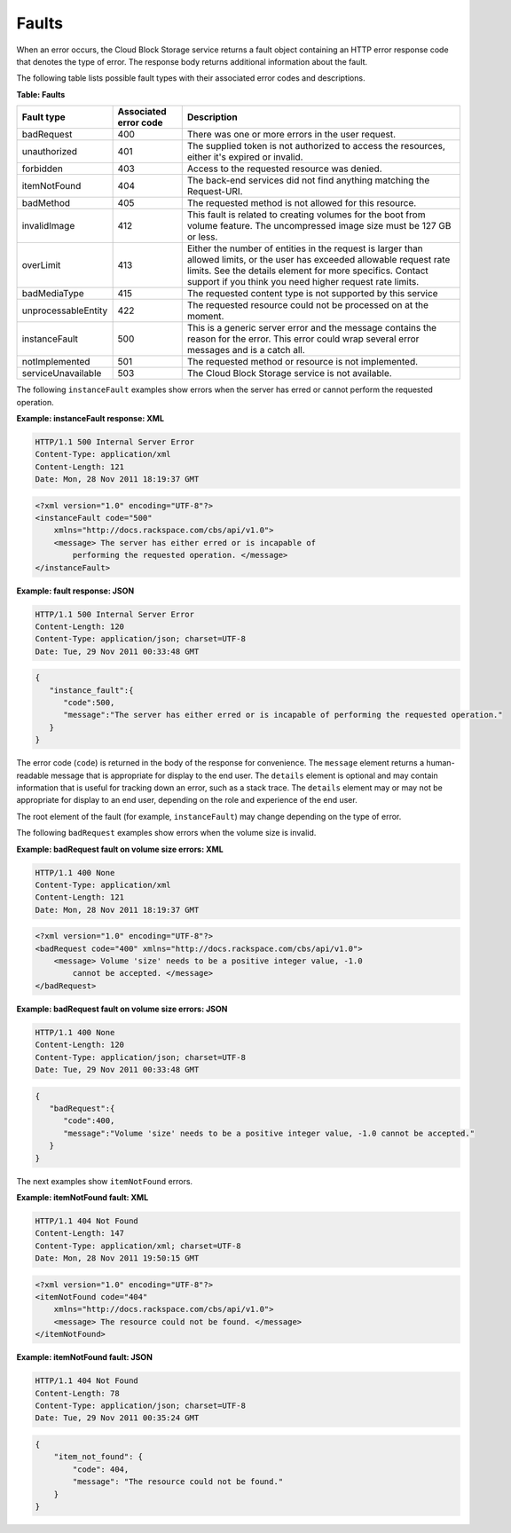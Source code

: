 .. _faults:

Faults
~~~~~~

When an error occurs, the Cloud Block Storage service returns a fault
object containing an HTTP error response code that denotes the type of
error. The response body returns additional information about the fault.

The following table lists possible fault types with their associated
error codes and descriptions.

**Table: Faults**

+---------------------+-----------------------+-------------------------------+
| Fault type          | Associated error code | Description                   |
+=====================+=======================+===============================+
| badRequest          | 400                   | There was one or more errors  |
|                     |                       | in the user request.          |
+---------------------+-----------------------+-------------------------------+
| unauthorized        | 401                   | The supplied token is not     |
|                     |                       | authorized to access the      |
|                     |                       | resources, either it's        |
|                     |                       | expired or invalid.           |
+---------------------+-----------------------+-------------------------------+
| forbidden           | 403                   | Access to the requested       |
|                     |                       | resource was denied.          |
+---------------------+-----------------------+-------------------------------+
| itemNotFound        | 404                   | The back-end services did not |
|                     |                       | find anything matching the    |
|                     |                       | Request-URI.                  |
+---------------------+-----------------------+-------------------------------+
| badMethod           | 405                   | The requested method is not   |
|                     |                       | allowed for this resource.    |
+---------------------+-----------------------+-------------------------------+
| invalidImage        | 412                   | This fault is related to      |
|                     |                       | creating volumes for the boot |
|                     |                       | from volume feature. The      |
|                     |                       | uncompressed image size must  |
|                     |                       | be 127 GB or less.            |
+---------------------+-----------------------+-------------------------------+
| overLimit           | 413                   | Either the number of entities |
|                     |                       | in the request is larger than |
|                     |                       | allowed limits, or the user   |
|                     |                       | has exceeded allowable        |
|                     |                       | request rate limits. See the  |
|                     |                       | details element for more      |
|                     |                       | specifics. Contact support if |
|                     |                       | you think you need higher     |
|                     |                       | request rate limits.          |
+---------------------+-----------------------+-------------------------------+
| badMediaType        | 415                   | The requested content type is |
|                     |                       | not supported by this service |
+---------------------+-----------------------+-------------------------------+
| unprocessableEntity | 422                   | The requested resource could  |
|                     |                       | not be processed on at the    |
|                     |                       | moment.                       |
+---------------------+-----------------------+-------------------------------+
| instanceFault       | 500                   | This is a generic server error|
|                     |                       | and the message contains the  |
|                     |                       | reason for the error. This    |
|                     |                       | error could wrap several error|
|                     |                       | messages and is a catch all.  |
+---------------------+-----------------------+-------------------------------+
| notImplemented      | 501                   | The requested method or       |
|                     |                       | resource is not implemented.  |
+---------------------+-----------------------+-------------------------------+
| serviceUnavailable  | 503                   | The Cloud Block Storage       |
|                     |                       | service is not available.     |
+---------------------+-----------------------+-------------------------------+

The following ``instanceFault`` examples show errors when the server has
erred or cannot perform the requested operation.

**Example: instanceFault response: XML**

.. code::

    HTTP/1.1 500 Internal Server Error
    Content-Type: application/xml
    Content-Length: 121
    Date: Mon, 28 Nov 2011 18:19:37 GMT

.. code::

    <?xml version="1.0" encoding="UTF-8"?>
    <instanceFault code="500"
        xmlns="http://docs.rackspace.com/cbs/api/v1.0">
        <message> The server has either erred or is incapable of
            performing the requested operation. </message>
    </instanceFault>


**Example: fault response: JSON**

.. code::

    HTTP/1.1 500 Internal Server Error
    Content-Length: 120
    Content-Type: application/json; charset=UTF-8
    Date: Tue, 29 Nov 2011 00:33:48 GMT

.. code::

    {
       "instance_fault":{
          "code":500,
          "message":"The server has either erred or is incapable of performing the requested operation."
       }
    }

The error code (``code``) is returned in the body of the response for
convenience. The ``message`` element returns a human-readable message
that is appropriate for display to the end user. The ``details`` element
is optional and may contain information that is useful for tracking down
an error, such as a stack trace. The ``details`` element may or may not
be appropriate for display to an end user, depending on the role and
experience of the end user.

The root element of the fault (for example, ``instanceFault``) may
change depending on the type of error.

The following ``badRequest`` examples show errors when the volume size
is invalid.

**Example: badRequest fault on volume size errors: XML**

.. code::

    HTTP/1.1 400 None
    Content-Type: application/xml
    Content-Length: 121
    Date: Mon, 28 Nov 2011 18:19:37 GMT

.. code::

    <?xml version="1.0" encoding="UTF-8"?>
    <badRequest code="400" xmlns="http://docs.rackspace.com/cbs/api/v1.0">
        <message> Volume 'size' needs to be a positive integer value, -1.0
            cannot be accepted. </message>
    </badRequest>

**Example: badRequest fault on volume size errors: JSON**

.. code::

    HTTP/1.1 400 None
    Content-Length: 120
    Content-Type: application/json; charset=UTF-8
    Date: Tue, 29 Nov 2011 00:33:48 GMT

.. code::

    {
       "badRequest":{
          "code":400,
          "message":"Volume 'size' needs to be a positive integer value, -1.0 cannot be accepted."
       }
    }

The next examples show ``itemNotFound`` errors.

**Example: itemNotFound fault: XML**

.. code::

    HTTP/1.1 404 Not Found
    Content-Length: 147
    Content-Type: application/xml; charset=UTF-8
    Date: Mon, 28 Nov 2011 19:50:15 GMT

.. code::

    <?xml version="1.0" encoding="UTF-8"?>
    <itemNotFound code="404"
        xmlns="http://docs.rackspace.com/cbs/api/v1.0">
        <message> The resource could not be found. </message>
    </itemNotFound>

**Example: itemNotFound fault: JSON**

.. code::

    HTTP/1.1 404 Not Found
    Content-Length: 78
    Content-Type: application/json; charset=UTF-8
    Date: Tue, 29 Nov 2011 00:35:24 GMT

.. code::

    {
        "item_not_found": {
            "code": 404,
            "message": "The resource could not be found."
        }
    }

